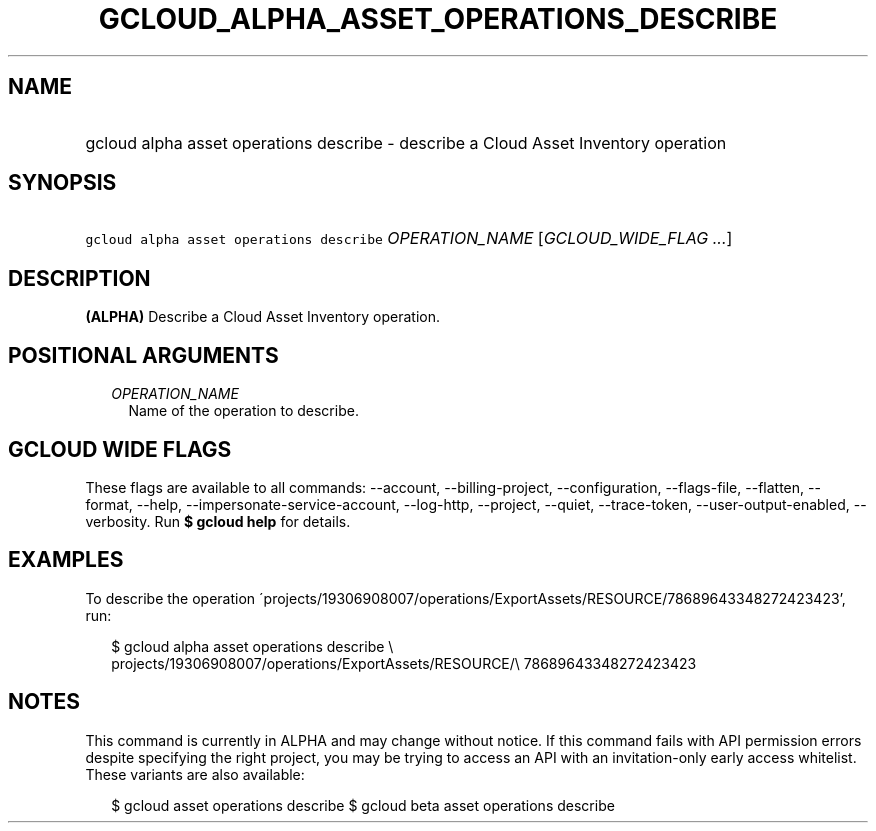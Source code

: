 
.TH "GCLOUD_ALPHA_ASSET_OPERATIONS_DESCRIBE" 1



.SH "NAME"
.HP
gcloud alpha asset operations describe \- describe a Cloud Asset Inventory operation



.SH "SYNOPSIS"
.HP
\f5gcloud alpha asset operations describe\fR \fIOPERATION_NAME\fR [\fIGCLOUD_WIDE_FLAG\ ...\fR]



.SH "DESCRIPTION"

\fB(ALPHA)\fR Describe a Cloud Asset Inventory operation.



.SH "POSITIONAL ARGUMENTS"

.RS 2m
.TP 2m
\fIOPERATION_NAME\fR
Name of the operation to describe.


.RE
.sp

.SH "GCLOUD WIDE FLAGS"

These flags are available to all commands: \-\-account, \-\-billing\-project,
\-\-configuration, \-\-flags\-file, \-\-flatten, \-\-format, \-\-help,
\-\-impersonate\-service\-account, \-\-log\-http, \-\-project, \-\-quiet,
\-\-trace\-token, \-\-user\-output\-enabled, \-\-verbosity. Run \fB$ gcloud
help\fR for details.



.SH "EXAMPLES"

To describe the operation
\'projects/19306908007/operations/ExportAssets/RESOURCE/78689643348272423423',
run:

.RS 2m
$ gcloud alpha asset operations describe \e
    projects/19306908007/operations/ExportAssets/RESOURCE/\e
78689643348272423423
.RE



.SH "NOTES"

This command is currently in ALPHA and may change without notice. If this
command fails with API permission errors despite specifying the right project,
you may be trying to access an API with an invitation\-only early access
whitelist. These variants are also available:

.RS 2m
$ gcloud asset operations describe
$ gcloud beta asset operations describe
.RE

